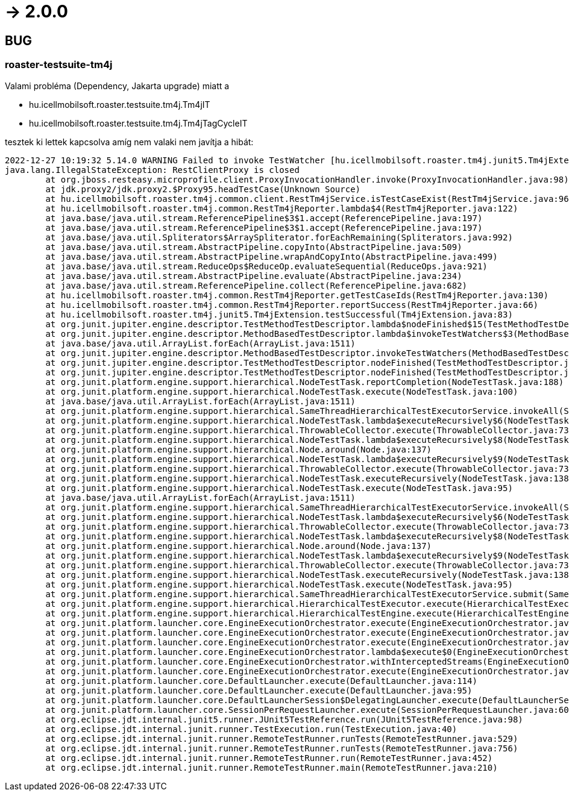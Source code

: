 = -> 2.0.0

== BUG

=== roaster-testsuite-tm4j

Valami probléma (Dependency, Jakarta upgrade) miatt a 

* hu.icellmobilsoft.roaster.testsuite.tm4j.Tm4jIT
* hu.icellmobilsoft.roaster.testsuite.tm4j.Tm4jTagCycleIT

tesztek ki lettek kapcsolva amíg nem valaki nem javítja a hibát:

[source,bash]
----
2022-12-27 10:19:32 5.14.0 WARNING Failed to invoke TestWatcher [hu.icellmobilsoft.roaster.tm4j.junit5.Tm4jExtension] for method [hu.icellmobilsoft.roaster.testsuite.tm4j.Tm4jIT#dummyTest()] with display name [dummyTest()] 
java.lang.IllegalStateException: RestClientProxy is closed
	at org.jboss.resteasy.microprofile.client.ProxyInvocationHandler.invoke(ProxyInvocationHandler.java:98)
	at jdk.proxy2/jdk.proxy2.$Proxy95.headTestCase(Unknown Source)
	at hu.icellmobilsoft.roaster.tm4j.common.client.RestTm4jService.isTestCaseExist(RestTm4jService.java:96)
	at hu.icellmobilsoft.roaster.tm4j.common.RestTm4jReporter.lambda$4(RestTm4jReporter.java:122)
	at java.base/java.util.stream.ReferencePipeline$3$1.accept(ReferencePipeline.java:197)
	at java.base/java.util.stream.ReferencePipeline$3$1.accept(ReferencePipeline.java:197)
	at java.base/java.util.Spliterators$ArraySpliterator.forEachRemaining(Spliterators.java:992)
	at java.base/java.util.stream.AbstractPipeline.copyInto(AbstractPipeline.java:509)
	at java.base/java.util.stream.AbstractPipeline.wrapAndCopyInto(AbstractPipeline.java:499)
	at java.base/java.util.stream.ReduceOps$ReduceOp.evaluateSequential(ReduceOps.java:921)
	at java.base/java.util.stream.AbstractPipeline.evaluate(AbstractPipeline.java:234)
	at java.base/java.util.stream.ReferencePipeline.collect(ReferencePipeline.java:682)
	at hu.icellmobilsoft.roaster.tm4j.common.RestTm4jReporter.getTestCaseIds(RestTm4jReporter.java:130)
	at hu.icellmobilsoft.roaster.tm4j.common.RestTm4jReporter.reportSuccess(RestTm4jReporter.java:66)
	at hu.icellmobilsoft.roaster.tm4j.junit5.Tm4jExtension.testSuccessful(Tm4jExtension.java:83)
	at org.junit.jupiter.engine.descriptor.TestMethodTestDescriptor.lambda$nodeFinished$15(TestMethodTestDescriptor.java:300)
	at org.junit.jupiter.engine.descriptor.MethodBasedTestDescriptor.lambda$invokeTestWatchers$3(MethodBasedTestDescriptor.java:134)
	at java.base/java.util.ArrayList.forEach(ArrayList.java:1511)
	at org.junit.jupiter.engine.descriptor.MethodBasedTestDescriptor.invokeTestWatchers(MethodBasedTestDescriptor.java:132)
	at org.junit.jupiter.engine.descriptor.TestMethodTestDescriptor.nodeFinished(TestMethodTestDescriptor.java:297)
	at org.junit.jupiter.engine.descriptor.TestMethodTestDescriptor.nodeFinished(TestMethodTestDescriptor.java:68)
	at org.junit.platform.engine.support.hierarchical.NodeTestTask.reportCompletion(NodeTestTask.java:188)
	at org.junit.platform.engine.support.hierarchical.NodeTestTask.execute(NodeTestTask.java:100)
	at java.base/java.util.ArrayList.forEach(ArrayList.java:1511)
	at org.junit.platform.engine.support.hierarchical.SameThreadHierarchicalTestExecutorService.invokeAll(SameThreadHierarchicalTestExecutorService.java:41)
	at org.junit.platform.engine.support.hierarchical.NodeTestTask.lambda$executeRecursively$6(NodeTestTask.java:155)
	at org.junit.platform.engine.support.hierarchical.ThrowableCollector.execute(ThrowableCollector.java:73)
	at org.junit.platform.engine.support.hierarchical.NodeTestTask.lambda$executeRecursively$8(NodeTestTask.java:141)
	at org.junit.platform.engine.support.hierarchical.Node.around(Node.java:137)
	at org.junit.platform.engine.support.hierarchical.NodeTestTask.lambda$executeRecursively$9(NodeTestTask.java:139)
	at org.junit.platform.engine.support.hierarchical.ThrowableCollector.execute(ThrowableCollector.java:73)
	at org.junit.platform.engine.support.hierarchical.NodeTestTask.executeRecursively(NodeTestTask.java:138)
	at org.junit.platform.engine.support.hierarchical.NodeTestTask.execute(NodeTestTask.java:95)
	at java.base/java.util.ArrayList.forEach(ArrayList.java:1511)
	at org.junit.platform.engine.support.hierarchical.SameThreadHierarchicalTestExecutorService.invokeAll(SameThreadHierarchicalTestExecutorService.java:41)
	at org.junit.platform.engine.support.hierarchical.NodeTestTask.lambda$executeRecursively$6(NodeTestTask.java:155)
	at org.junit.platform.engine.support.hierarchical.ThrowableCollector.execute(ThrowableCollector.java:73)
	at org.junit.platform.engine.support.hierarchical.NodeTestTask.lambda$executeRecursively$8(NodeTestTask.java:141)
	at org.junit.platform.engine.support.hierarchical.Node.around(Node.java:137)
	at org.junit.platform.engine.support.hierarchical.NodeTestTask.lambda$executeRecursively$9(NodeTestTask.java:139)
	at org.junit.platform.engine.support.hierarchical.ThrowableCollector.execute(ThrowableCollector.java:73)
	at org.junit.platform.engine.support.hierarchical.NodeTestTask.executeRecursively(NodeTestTask.java:138)
	at org.junit.platform.engine.support.hierarchical.NodeTestTask.execute(NodeTestTask.java:95)
	at org.junit.platform.engine.support.hierarchical.SameThreadHierarchicalTestExecutorService.submit(SameThreadHierarchicalTestExecutorService.java:35)
	at org.junit.platform.engine.support.hierarchical.HierarchicalTestExecutor.execute(HierarchicalTestExecutor.java:57)
	at org.junit.platform.engine.support.hierarchical.HierarchicalTestEngine.execute(HierarchicalTestEngine.java:54)
	at org.junit.platform.launcher.core.EngineExecutionOrchestrator.execute(EngineExecutionOrchestrator.java:147)
	at org.junit.platform.launcher.core.EngineExecutionOrchestrator.execute(EngineExecutionOrchestrator.java:127)
	at org.junit.platform.launcher.core.EngineExecutionOrchestrator.execute(EngineExecutionOrchestrator.java:90)
	at org.junit.platform.launcher.core.EngineExecutionOrchestrator.lambda$execute$0(EngineExecutionOrchestrator.java:55)
	at org.junit.platform.launcher.core.EngineExecutionOrchestrator.withInterceptedStreams(EngineExecutionOrchestrator.java:102)
	at org.junit.platform.launcher.core.EngineExecutionOrchestrator.execute(EngineExecutionOrchestrator.java:54)
	at org.junit.platform.launcher.core.DefaultLauncher.execute(DefaultLauncher.java:114)
	at org.junit.platform.launcher.core.DefaultLauncher.execute(DefaultLauncher.java:95)
	at org.junit.platform.launcher.core.DefaultLauncherSession$DelegatingLauncher.execute(DefaultLauncherSession.java:91)
	at org.junit.platform.launcher.core.SessionPerRequestLauncher.execute(SessionPerRequestLauncher.java:60)
	at org.eclipse.jdt.internal.junit5.runner.JUnit5TestReference.run(JUnit5TestReference.java:98)
	at org.eclipse.jdt.internal.junit.runner.TestExecution.run(TestExecution.java:40)
	at org.eclipse.jdt.internal.junit.runner.RemoteTestRunner.runTests(RemoteTestRunner.java:529)
	at org.eclipse.jdt.internal.junit.runner.RemoteTestRunner.runTests(RemoteTestRunner.java:756)
	at org.eclipse.jdt.internal.junit.runner.RemoteTestRunner.run(RemoteTestRunner.java:452)
	at org.eclipse.jdt.internal.junit.runner.RemoteTestRunner.main(RemoteTestRunner.java:210)
----
